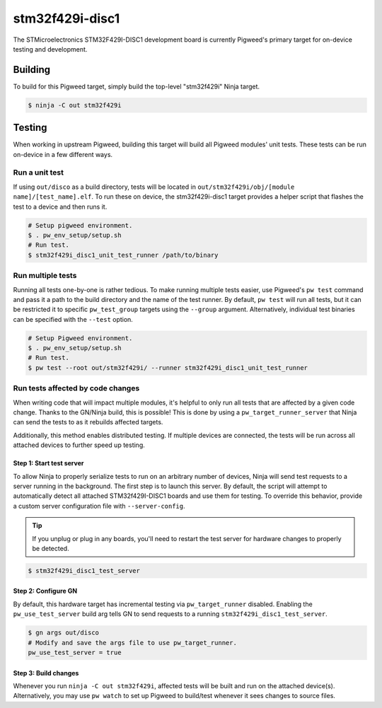 .. _chapter-stm32f429i-disc1:

.. default-domain:: cpp

.. highlight:: sh

----------------
stm32f429i-disc1
----------------
The STMicroelectronics STM32F429I-DISC1 development board is currently Pigweed's
primary target for on-device testing and development.

Building
========
To build for this Pigweed target, simply build the top-level "stm32f429i" Ninja
target.

.. code:: sh

  $ ninja -C out stm32f429i

Testing
=======
When working in upstream Pigweed, building this target will build all Pigweed modules' unit tests.
These tests can be run on-device in a few different ways.

Run a unit test
---------------
If using ``out/disco`` as a build directory, tests will be located in
``out/stm32f429i/obj/[module name]/[test_name].elf``. To run these on device,
the stm32f429i-disc1 target provides a helper script that flashes the test to a
device and then runs it.

.. code:: sh

  # Setup pigweed environment.
  $ . pw_env_setup/setup.sh
  # Run test.
  $ stm32f429i_disc1_unit_test_runner /path/to/binary

Run multiple tests
------------------
Running all tests one-by-one is rather tedious. To make running multiple
tests easier, use Pigweed's ``pw test`` command and pass it a path to the build
directory and the name of the test runner. By default, ``pw test`` will run all
tests, but it can be restricted it to specific ``pw_test_group`` targets using
the ``--group`` argument. Alternatively, individual test binaries can be
specified with the ``--test`` option.

.. code:: sh

  # Setup Pigweed environment.
  $ . pw_env_setup/setup.sh
  # Run test.
  $ pw test --root out/stm32f429i/ --runner stm32f429i_disc1_unit_test_runner

Run tests affected by code changes
----------------------------------
When writing code that will impact multiple modules, it's helpful to only run
all tests that are affected by a given code change. Thanks to the GN/Ninja
build, this is possible! This is done by using a ``pw_target_runner_server``
that Ninja can send the tests to as it rebuilds affected targets.

Additionally, this method enables distributed testing. If multiple devices are
connected, the tests will be run across all attached devices to further speed up
testing.

Step 1: Start test server
^^^^^^^^^^^^^^^^^^^^^^^^^
To allow Ninja to properly serialize tests to run on an arbitrary number of
devices, Ninja will send test requests to a server running in the background.
The first step is to launch this server. By default, the script will attempt
to automatically detect all attached STM32f429I-DISC1 boards and use them for
testing. To override this behavior, provide a custom server configuration file
with ``--server-config``.

.. tip::

  If you unplug or plug in any boards, you'll need to restart the test server
  for hardware changes to properly be detected.

.. code:: sh

  $ stm32f429i_disc1_test_server

Step 2: Configure GN
^^^^^^^^^^^^^^^^^^^^
By default, this hardware target has incremental testing via
``pw_target_runner`` disabled. Enabling the ``pw_use_test_server`` build arg
tells GN to send requests to a running ``stm32f429i_disc1_test_server``.

.. code:: sh

  $ gn args out/disco
  # Modify and save the args file to use pw_target_runner.
  pw_use_test_server = true

Step 3: Build changes
^^^^^^^^^^^^^^^^^^^^^
Whenever you run ``ninja -C out stm32f429i``, affected tests will be built and
run on the attached device(s). Alternatively, you may use ``pw watch`` to set up
Pigweed to build/test whenever it sees changes to source files.
